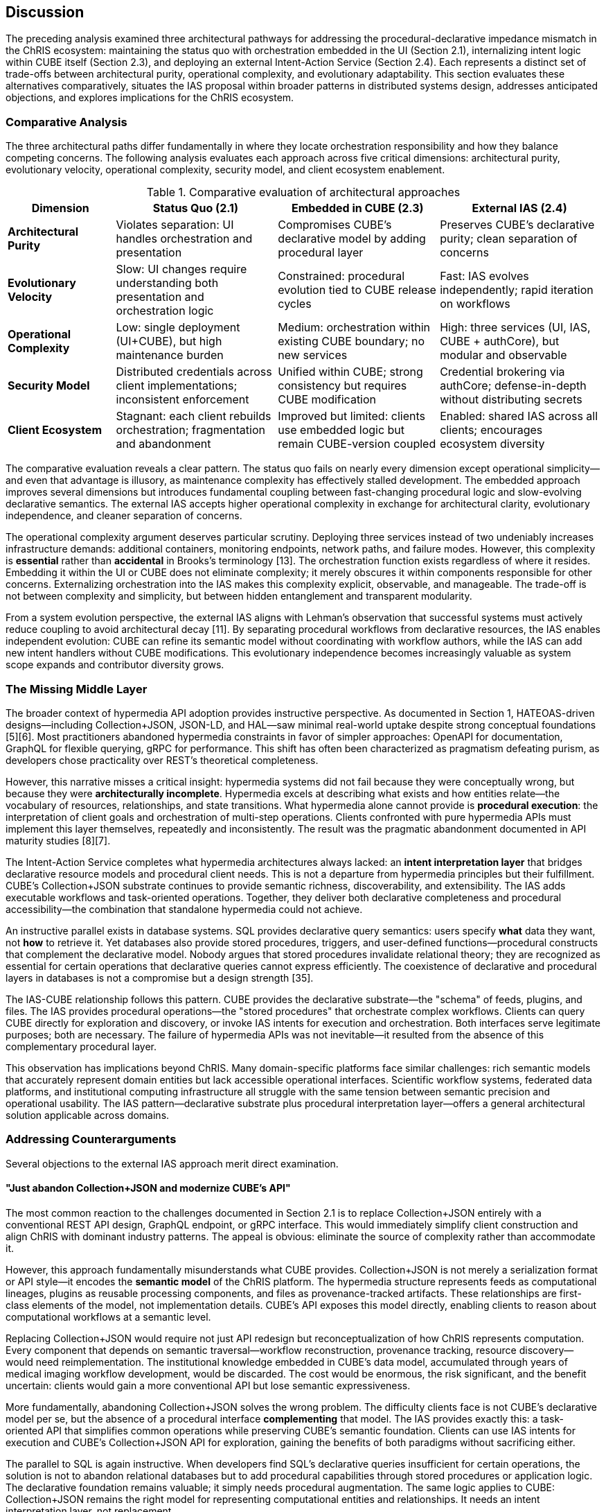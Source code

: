 == Discussion

The preceding analysis examined three architectural pathways for addressing the procedural-declarative impedance mismatch in the ChRIS ecosystem: maintaining the status quo with orchestration embedded in the UI (Section 2.1), internalizing intent logic within CUBE itself (Section 2.3), and deploying an external Intent-Action Service (Section 2.4). Each represents a distinct set of trade-offs between architectural purity, operational complexity, and evolutionary adaptability. This section evaluates these alternatives comparatively, situates the IAS proposal within broader patterns in distributed systems design, addresses anticipated objections, and explores implications for the ChRIS ecosystem.

=== Comparative Analysis

The three architectural paths differ fundamentally in where they locate orchestration responsibility and how they balance competing concerns. The following analysis evaluates each approach across five critical dimensions: architectural purity, evolutionary velocity, operational complexity, security model, and client ecosystem enablement.

.Comparative evaluation of architectural approaches
[cols="2,3,3,3",options="header"]
|===
|Dimension |Status Quo (2.1) |Embedded in CUBE (2.3) |External IAS (2.4)

|**Architectural Purity**
|Violates separation: UI handles orchestration and presentation
|Compromises CUBE's declarative model by adding procedural layer
|Preserves CUBE's declarative purity; clean separation of concerns

|**Evolutionary Velocity**
|Slow: UI changes require understanding both presentation and orchestration logic
|Constrained: procedural evolution tied to CUBE release cycles
|Fast: IAS evolves independently; rapid iteration on workflows

|**Operational Complexity**
|Low: single deployment (UI+CUBE), but high maintenance burden
|Medium: orchestration within existing CUBE boundary; no new services
|High: three services (UI, IAS, CUBE + authCore), but modular and observable

|**Security Model**
|Distributed credentials across client implementations; inconsistent enforcement
|Unified within CUBE; strong consistency but requires CUBE modification
|Credential brokering via authCore; defense-in-depth without distributing secrets

|**Client Ecosystem**
|Stagnant: each client rebuilds orchestration; fragmentation and abandonment
|Improved but limited: clients use embedded logic but remain CUBE-version coupled
|Enabled: shared IAS across all clients; encourages ecosystem diversity
|===

The comparative evaluation reveals a clear pattern. The status quo fails on nearly every dimension except operational simplicity—and even that advantage is illusory, as maintenance complexity has effectively stalled development. The embedded approach improves several dimensions but introduces fundamental coupling between fast-changing procedural logic and slow-evolving declarative semantics. The external IAS accepts higher operational complexity in exchange for architectural clarity, evolutionary independence, and cleaner separation of concerns.

The operational complexity argument deserves particular scrutiny. Deploying three services instead of two undeniably increases infrastructure demands: additional containers, monitoring endpoints, network paths, and failure modes. However, this complexity is *essential* rather than *accidental* in Brooks's terminology [13]. The orchestration function exists regardless of where it resides. Embedding it within the UI or CUBE does not eliminate complexity; it merely obscures it within components responsible for other concerns. Externalizing orchestration into the IAS makes this complexity explicit, observable, and manageable. The trade-off is not between complexity and simplicity, but between hidden entanglement and transparent modularity.

From a system evolution perspective, the external IAS aligns with Lehman's observation that successful systems must actively reduce coupling to avoid architectural decay [11]. By separating procedural workflows from declarative resources, the IAS enables independent evolution: CUBE can refine its semantic model without coordinating with workflow authors, while the IAS can add new intent handlers without CUBE modifications. This evolutionary independence becomes increasingly valuable as system scope expands and contributor diversity grows.

=== The Missing Middle Layer

The broader context of hypermedia API adoption provides instructive perspective. As documented in Section 1, HATEOAS-driven designs—including Collection+JSON, JSON-LD, and HAL—saw minimal real-world uptake despite strong conceptual foundations [5][6]. Most practitioners abandoned hypermedia constraints in favor of simpler approaches: OpenAPI for documentation, GraphQL for flexible querying, gRPC for performance. This shift has often been characterized as pragmatism defeating purism, as developers chose practicality over REST's theoretical completeness.

However, this narrative misses a critical insight: hypermedia systems did not fail because they were conceptually wrong, but because they were *architecturally incomplete*. Hypermedia excels at describing what exists and how entities relate—the vocabulary of resources, relationships, and state transitions. What hypermedia alone cannot provide is *procedural execution*: the interpretation of client goals and orchestration of multi-step operations. Clients confronted with pure hypermedia APIs must implement this layer themselves, repeatedly and inconsistently. The result was the pragmatic abandonment documented in API maturity studies [8][7].

The Intent-Action Service completes what hypermedia architectures always lacked: an *intent interpretation layer* that bridges declarative resource models and procedural client needs. This is not a departure from hypermedia principles but their fulfillment. CUBE's Collection+JSON substrate continues to provide semantic richness, discoverability, and extensibility. The IAS adds executable workflows and task-oriented operations. Together, they deliver both declarative completeness and procedural accessibility—the combination that standalone hypermedia could not achieve.

An instructive parallel exists in database systems. SQL provides declarative query semantics: users specify *what* data they want, not *how* to retrieve it. Yet databases also provide stored procedures, triggers, and user-defined functions—procedural constructs that complement the declarative model. Nobody argues that stored procedures invalidate relational theory; they are recognized as essential for certain operations that declarative queries cannot express efficiently. The coexistence of declarative and procedural layers in databases is not a compromise but a design strength [35].

The IAS-CUBE relationship follows this pattern. CUBE provides the declarative substrate—the "schema" of feeds, plugins, and files. The IAS provides procedural operations—the "stored procedures" that orchestrate complex workflows. Clients can query CUBE directly for exploration and discovery, or invoke IAS intents for execution and orchestration. Both interfaces serve legitimate purposes; both are necessary. The failure of hypermedia APIs was not inevitable—it resulted from the absence of this complementary procedural layer.

This observation has implications beyond ChRIS. Many domain-specific platforms face similar challenges: rich semantic models that accurately represent domain entities but lack accessible operational interfaces. Scientific workflow systems, federated data platforms, and institutional computing infrastructure all struggle with the same tension between semantic precision and operational usability. The IAS pattern—declarative substrate plus procedural interpretation layer—offers a general architectural solution applicable across domains.

=== Addressing Counterarguments

Several objections to the external IAS approach merit direct examination.

==== "Just abandon Collection+JSON and modernize CUBE's API"

The most common reaction to the challenges documented in Section 2.1 is to replace Collection+JSON entirely with a conventional REST API design, GraphQL endpoint, or gRPC interface. This would immediately simplify client construction and align ChRIS with dominant industry patterns. The appeal is obvious: eliminate the source of complexity rather than accommodate it.

However, this approach fundamentally misunderstands what CUBE provides. Collection+JSON is not merely a serialization format or API style—it encodes the *semantic model* of the ChRIS platform. The hypermedia structure represents feeds as computational lineages, plugins as reusable processing components, and files as provenance-tracked artifacts. These relationships are first-class elements of the model, not implementation details. CUBE's API exposes this model directly, enabling clients to reason about computational workflows at a semantic level.

Replacing Collection+JSON would require not just API redesign but reconceptualization of how ChRIS represents computation. Every component that depends on semantic traversal—workflow reconstruction, provenance tracking, resource discovery—would need reimplementation. The institutional knowledge embedded in CUBE's data model, accumulated through years of medical imaging workflow development, would be discarded. The cost would be enormous, the risk significant, and the benefit uncertain: clients would gain a more conventional API but lose semantic expressiveness.

More fundamentally, abandoning Collection+JSON solves the wrong problem. The difficulty clients face is not CUBE's declarative model per se, but the absence of a procedural interface *complementing* that model. The IAS provides exactly this: a task-oriented API that simplifies common operations while preserving CUBE's semantic foundation. Clients can use IAS intents for execution and CUBE's Collection+JSON API for exploration, gaining the benefits of both paradigms without sacrificing either.

The parallel to SQL is again instructive. When developers find SQL's declarative queries insufficient for certain operations, the solution is not to abandon relational databases but to add procedural capabilities through stored procedures or application logic. The declarative foundation remains valuable; it simply needs procedural augmentation. The same logic applies to CUBE: Collection+JSON remains the right model for representing computational entities and relationships. It needs an intent interpretation layer, not replacement.

==== "This adds too much complexity"

The external IAS introduces additional infrastructure: another service to deploy, monitor, secure, and maintain. In an era emphasizing operational simplicity and minimizing dependencies, adding services appears counterproductive. Why not consolidate functionality rather than distributing it further?

This objection conflates *visible* complexity with *total* complexity. The orchestration functionality that the IAS provides already exists—it is currently embedded within the ChRIS UI as scattered helper functions, callback chains, and ad-hoc state management. This complexity is no less real for being hidden; it is merely harder to observe, test, and maintain. Developers modifying UI components must understand both presentation logic and the orchestration semantics interleaved within it. New contributors face steep learning curves as they untangle these concerns.

Externalizing orchestration into the IAS does not create complexity—it relocates and structures it. The total complexity of the system remains roughly constant (and arguably decreases due to eliminating duplication), but it becomes *managed* rather than *entangled*. The IAS can be tested independently, scaled independently, and reasoned about independently. Its API surface provides a clear contract. Observability tooling can instrument request flows and identify bottlenecks. This is the essence of modular design: accepting explicit service boundaries in exchange for comprehensibility and evolvability [14].

Furthermore, the operational complexity of running an additional service must be weighed against the development complexity of maintaining entangled codebases. Containerized deployments with orchestration platforms (Kubernetes, Docker Swarm) have substantially reduced the marginal cost of additional services. A well-designed microservice with clear boundaries is often easier to operate than a monolithic application with hidden internal complexity. The IAS fits this pattern: it is a focused service with well-defined responsibilities, easier to reason about than the alternative of procedural logic scattered across multiple UI components.

The complexity argument also overlooks trajectory. The status quo appears simple because it involves fewer deployed services, but this simplicity has produced architectural stagnation. The development velocity has slowed to the point where meaningful evolution is difficult. Adding the IAS increases operational overhead in the short term but removes the structural impediments to long-term growth. This trade-off—immediate operational cost for sustained evolutionary capacity—is characteristic of investments in architectural health [12].

==== "Keep it simple—just refactor the UI"

A more moderate objection accepts that orchestration logic should be better structured but argues for refactoring it within the UI rather than extracting it entirely. Consolidate the scattered intent translation code into a coherent module, improve internal interfaces, and document the patterns. This preserves the two-service architecture (UI and CUBE) while addressing the maintainability concerns identified in Section 2.1.

This approach represents an improvement over the current state but fails to address the fundamental problems. First, it does nothing for client ecosystem diversity. Orchestration logic refactored within the ChRIS UI remains inaccessible to Python clients, CLI tools, automation scripts, or other interfaces. Each must still reimplement the same orchestration patterns independently. The fragmentation and duplication that stalled client development would persist.

Second, it perpetuates the category error of housing orchestration within a presentation tier. The ChRIS UI is a React application designed for browser-based user interaction. Orchestration logic—stateful workflows, retry logic, error handling, progress tracking—belongs in a backend service where it can be managed, monitored, and secured appropriately. Keeping it in the UI conflates concerns and limits operational capabilities. For example, long-running workflows cannot outlive a browser session; error recovery depends on client-side state management; observability requires instrumenting JavaScript execution.

Third, refactoring within the UI provides no path toward agentic integration. LLM-driven agents cannot easily consume a JavaScript library embedded in a web application. They require server-side APIs with clear contracts and documentation. The IAS provides this naturally; a refactored UI module does not.

The refactoring approach treats symptoms rather than causes. It improves code organization within the UI but leaves the architectural mismatch unresolved. The orchestration concern remains in the wrong architectural layer, limiting both the system's capabilities and its evolution. A proper solution requires extracting orchestration into an independent service—exactly what the IAS provides.

=== Implications for ChRIS Evolution

The introduction of an external IAS would have cascading effects throughout the ChRIS ecosystem, enabling developments that the current architecture inhibits.

==== Client Ecosystem Revival

The stagnation of ChRIS client development, documented in Section 2.1, results directly from the lack of a shared orchestration layer. Every client implementation must map between user intentions and CUBE's Collection+JSON primitives independently. This burden has proven sufficient to discourage most development efforts: beyond the ChRIS UI, no fully functional clients exist despite years of interest from the community.

An operational IAS immediately changes this calculus. Client developers in any language can invoke intent endpoints to perform complex workflows without reimplementing orchestration logic. A Python researcher can write:

[source,python]
----
response = ias_client.anonymize_and_convert(
    patient_id="12345",
    modality="MRI",
    output_format="nifti"
)
----

This operation abstracts away feed creation, plugin chaining, status monitoring, and error handling. The developer focuses on domain logic—*what* to analyze—rather than CUBE semantics—*how* to orchestrate resources. The same applies to JavaScript, Rust, Go, or any language with HTTP client capabilities. The IAS democratizes access to ChRIS functionality.

This democratization has multiplicative effects. Plugin developers, who currently interact with ChRIS primarily through documentation and JSON schemas, could access intent-level APIs that simplify plugin testing and integration. Institutional workflows, often implemented as brittle scripts directly calling CUBE endpoints, could use stable IAS interfaces less susceptible to breakage. Educational contexts—teaching medical imaging analysis or computational workflows—could leverage simplified APIs that expose domain concepts rather than infrastructure details.

The client ecosystem effects extend to contribution patterns. External developers currently face high barriers to ChRIS contribution: understanding Collection+JSON semantics, navigating CUBE's resource graph, implementing multi-step orchestration patterns. With the IAS, contributions can focus on intent implementations: adding new workflow types, improving existing orchestrations, or exposing new plugin capabilities. The cognitive barrier drops substantially, encouraging broader ecosystem participation.

==== UI Liberation

For the ChRIS UI specifically, the IAS represents liberation from dual responsibility. Currently, the UI must provide both visual presentation of ChRIS entities and programmatic orchestration of CUBE operations. These concerns have become increasingly entangled as documented in Section 2.1, creating maintenance burden and slowing development velocity.

With an operational IAS, the ChRIS UI can focus exclusively on what user interfaces do best: rendering information, responding to interaction, and providing intuitive workflows. React components call IAS endpoints for operations and CUBE's Collection+JSON API for queries. Orchestration logic—feed creation sequences, plugin parameter validation, workflow state management—resides in the IAS where it belongs. The UI becomes *thin* again, focused on presentation concerns.

This separation accelerates UI development in several ways. First, UI developers can iterate on visual design and user experience without navigating orchestration logic. Second, testing simplifies: UI components test presentation and interaction patterns; intent orchestration tests reside in the IAS. Third, the UI becomes more maintainable: changes to workflow orchestration do not require UI modifications and vice versa. These benefits compound over time as the system evolves.

The separation also enables UI diversity. With orchestration externalized to the IAS, alternative UIs become feasible: lightweight web interfaces for specific workflows, mobile applications, command-line interactive tools, or institutional portals customized for specific environments. Each can leverage the same IAS backend while providing presentation appropriate to its context. The current architecture, with orchestration embedded in the primary UI, makes such diversity impractical.

==== Research Accessibility

From the perspective of domain scientists—radiologists, neuroscientists, clinical researchers—the IAS represents a substantial reduction in conceptual overhead. Currently, interacting with ChRIS programmatically requires understanding its architectural model: feeds as computational roots, plugins as directed acyclic graph nodes, files as provenance artifacts. While these abstractions are elegant from a systems perspective, they impose cognitive burden on researchers whose expertise lies in medical imaging, not distributed computing architecture.

Intent-level APIs map more naturally to domain thinking. A researcher does not conceptualize analysis as "creating a feed with a root node, attaching a plugin instance, configuring parameters, and monitoring execution." The researcher thinks: "anonymize this dataset and run FreeSurfer on the T1-weighted images." The IAS enables this directness. Intent endpoints expose domain operations—anonymize, segment, register, quantify—rather than infrastructure primitives.

This accessibility has implications for computational reproducibility and scientific workflow management. Researchers can encode analysis pipelines as sequences of intent calls, producing self-documenting scripts that express scientific logic clearly. Journals and institutions increasingly require computational methods to be reproducible; intent-based scripts are more comprehensible to reviewers than low-level CUBE orchestration code. The IAS thus contributes to open science goals by lowering the barrier to transparent, reproducible computational workflows.

Furthermore, the intent abstraction enables progressive disclosure of complexity. Researchers can begin with high-level intents for common operations, then gradually learn lower-level CUBE interactions as their needs become more sophisticated. This layered accessibility—simple interfaces for common cases, powerful primitives for advanced use—is characteristic of well-designed systems [36]. The IAS provides the simple layer; CUBE's Collection+JSON API provides the powerful primitives. Together, they serve users across the expertise spectrum.

=== Future Direction: Potential LLM Integration

While the IAS proposal primarily addresses current client ecosystem challenges, the architecture may offer secondary benefits for AI-augmented computing. Task-oriented intent endpoints with clear semantic descriptions are potentially more accessible to language models than hypermedia graph traversal [32]. Where direct CUBE usage requires multi-step orchestration, IAS intents encapsulate workflows as atomic operations. Whether this theoretical advantage materializes in practice depends on several uncertain factors: LLM capability evolution, API design quality, natural language to intent mapping reliability, and user acceptance of AI-mediated scientific computing.

We acknowledge this possibility but emphasize three important caveats. First, LLM integration is not a validation criterion for the IAS architecture—the proposal stands or falls on its ability to address documented client development challenges. Second, agentic computing patterns in scientific domains remain largely speculative; production adoption faces significant hurdles around reliability, auditability, and institutional acceptance. Third, any future LLM integration would require careful security design to maintain proper authentication, authorization, and audit trails regardless of whether operations are invoked by human developers or AI agents.

The IAS architecture neither assumes nor requires LLM integration. If such capabilities mature and prove valuable, the task-oriented API design may accommodate them more readily than direct hypermedia access. If they do not, the architecture's value rests on the core benefits analyzed throughout this paper: ecosystem enablement, UI simplification, and separation of concerns.

=== Limitations and Future Work

The external IAS architecture, while offering substantial advantages, introduces challenges and open questions that warrant examination.

==== Implementation Challenges

Defining and governing the intent vocabulary presents ongoing challenges. Unlike CUBE's resource model, which reflects relatively stable domain entities (feeds, plugins, files), the intent space is open-ended. New workflows emerge continuously as researchers develop novel analyses. The IAS must evolve its intent catalog accordingly, balancing stability for existing clients against extensibility for new capabilities.

Several governance approaches merit consideration. A formal intent schema with versioning would provide stability guarantees and enable client code generation, but might slow evolution. A plugin-based intent registry where developers contribute intent handlers would maximize extensibility but could fragment the intent space. Hybrid approaches—a curated core set of intents plus an extension mechanism for domain-specific workflows—might balance these concerns. Regardless of approach, establishing conventions for intent naming, parameter schemas, and semantic documentation will be critical.

API versioning and backward compatibility require careful management. As intent implementations evolve—supporting new parameters, changing orchestration logic, or improving error handling—the IAS must maintain compatibility with existing clients or provide clear migration paths. Standard API versioning strategies apply (URL versioning, header-based versioning, content negotiation), but determining the right granularity for version boundaries remains context-dependent. Overly coarse versioning hinders evolution; overly fine versioning burdens clients with constant adaptation.

Performance implications deserve empirical evaluation. The IAS introduces an additional network hop in the request path: client → IAS → CUBE rather than client → CUBE directly. For high-frequency, low-latency operations, this overhead may be significant. Caching strategies, request batching, and connection pooling can mitigate latency, but fundamental limits exist. Performance-critical clients may need the option to bypass the IAS and interact with CUBE directly for specific operations. Establishing clear guidance on when to use intent APIs versus direct CUBE access will inform client design.

Observability across three service boundaries (UI/client, IAS, CUBE, plus authCore) increases operational complexity. Distributed tracing becomes essential to understand request flows and diagnose failures. Establishing consistent trace context propagation, correlating logs across services, and providing unified dashboards for operational visibility will require investment in observability infrastructure. Tools like OpenTelemetry provide standardized approaches, but integration requires deliberate engineering effort.

==== Open Questions

Several architectural and design questions merit further exploration as the IAS concept matures.

*Multi-institutional federation:* The current design assumes a single IAS instance serving a single CUBE deployment. However, ChRIS envisions federated operation where multiple institutions run independent CUBE instances and share workflows. Should each institution operate its own IAS, or should a federated IAS coordinate across multiple CUBEs? The former maximizes institutional autonomy but may fragment the intent vocabulary; the latter simplifies client development but introduces complex coordination requirements. Hybrid approaches—local IAS instances with shared intent schemas—might balance these concerns.

*Workflow language integration:* Scientific workflow systems like Common Workflow Language (CWL), Nextflow, and Snakemake provide standardized approaches to expressing computational pipelines. How should the IAS relate to these systems? One approach treats workflow languages as intent sources: a CWL document describes a workflow, and the IAS translates it into CUBE operations. Another approach exposes IAS intents as workflow primitives that CWL authors can compose. Exploring these integration patterns could position ChRIS within broader workflow ecosystem developments.

*Intent composition and meta-intents:* Current IAS design assumes atomic intents—single operations like "anonymize" or "segment." However, researchers often need composite workflows: "anonymize these datasets, run quality control, and if QC passes, execute these three analysis pipelines in parallel." Should the IAS support intent composition, allowing clients to express complex workflows as compositions of simpler intents? If so, what composition semantics are appropriate—sequential, parallel, conditional, iterative? Alternatively, should complex workflows remain client-side orchestration concerns, with the IAS providing only atomic operations? The design choice significantly impacts both IAS complexity and client capabilities.

*Intent discoverability:* How do clients discover available intents and their parameters? CUBE's Collection+JSON API provides hypermedia links for resource discoverability; the IAS needs analogous mechanisms for intent discoverability. OpenAPI specifications provide machine-readable schemas, but they lack semantic richness. Ontology-based approaches could provide richer semantics but require standardized vocabularies. Investigating discoverability mechanisms that balance machine-readability with human comprehensibility would improve developer experience.

*Economic and resource models:* In multi-tenant or cloud-hosted ChRIS deployments, the IAS may need to mediate resource allocation and billing. Complex intents consume varying computational resources; institutional policies may impose quotas or cost controls. Should the IAS provide resource estimation before execution? Should it enforce quotas directly or delegate to CUBE? How should billing attribution work when multiple services contribute to cost? These questions become practical concerns as ChRIS adoption expands beyond single-institution deployments.

==== Research Directions

Beyond immediate implementation concerns, the IAS architecture opens several research directions in distributed systems and human-computer interaction.

*Intent inference and learning:* Rather than requiring users to specify intents explicitly, could systems infer intent from interaction patterns? Analyzing sequences of CUBE operations performed by researchers might reveal common patterns amenable to intent abstraction. Machine learning approaches could cluster operation sequences and suggest new intent candidates for formalization. This data-driven intent discovery could complement expert-driven intent design.

*Natural language to intent translation:* While Section 3.5 discussed LLM-based intent invocation, deeper questions remain about grounding natural language expressions in formal intent representations. How can systems ensure that LLM-generated intent calls accurately reflect user goals? What verification and confirmation mechanisms prevent misinterpretation? Can conversational interfaces iteratively refine intent parameters through dialogue? Research in natural language interfaces for scientific computing could leverage the IAS as a concrete substrate for experimentation.

*Intent provenance and reproducibility:* Scientific reproducibility requires capturing not just computational steps but the intentions behind them. An intent-based provenance model could record *why* operations were performed—"anonymization for regulatory compliance" versus "anonymization for public dataset release"—not just the technical parameters. Exploring how intent semantics enhance computational provenance could advance reproducible science practices.

*Cross-domain intent transfer:* If the IAS pattern proves successful in medical imaging via ChRIS, can intent vocabularies transfer to other scientific domains? Are there common intent patterns—data acquisition, quality control, transformation, analysis, visualization—that appear across domains? Standardizing cross-domain intent ontologies could enable workflow portability and accelerate adoption of computational methods across fields.

=== Validation Criteria

To determine whether the IAS architecture succeeds in practice, we propose measurable validation criteria that operationalize the research questions presented in Section 1. These criteria establish concrete thresholds for success and failure, enabling objective evaluation once implementation proceeds.

==== Success Indicators

*Client Code Complexity:* Intent-based implementations should demonstrate measurably lower complexity than equivalent direct CUBE implementations. We will measure:

- Lines of code (LOC) for representative workflows (target: 40–60% reduction)
- Cyclomatic complexity of orchestration logic (target: <5 per operation)
- Number of API calls required for common tasks (target: 1–3 intent calls vs. 8–15 CUBE calls)

*Developer Velocity:* Time to implement common workflows should decrease significantly:

- Time-to-first-success for new developers (target: <2 hours for basic workflows)
- Implementation time for representative tasks (target: 30–50% reduction)
- Onboarding documentation length and complexity (target: readable in <30 minutes)

*Performance Overhead:* The additional IAS layer must not introduce unacceptable latency:

- End-to-end latency overhead (acceptable: <200ms per intent call)
- Throughput for high-frequency operations (acceptable: >100 requests/second)
- Resource consumption (acceptable: <20% additional memory/CPU vs. direct CUBE calls)

*Developer Experience:* Qualitative assessment through surveys and interviews should show improvement:

- System Usability Scale (SUS) scores (target: >70, indicating "good" usability)
- Net Promoter Score for IAS adoption (target: >0, indicating more promoters than detractors)
- Qualitative feedback indicating reduced cognitive load and clearer mental models

*Ecosystem Growth:* Client diversity should increase following IAS deployment:

- Number of active client implementations (target: 3+ beyond ChRIS UI within 12 months)
- Contributor diversity (target: contributions from 5+ external developers)
- Intent vocabulary expansion (target: 20+ production-ready intents within 18 months)

*Independent Evolution:* IAS and CUBE should demonstrate version independence:

- CUBE minor version updates should not require IAS changes (target: 80% compatibility)
- IAS intent additions should not require CUBE modifications (target: 100% independence)
- Client code should remain functional across IAS updates (target: zero breaking changes in minor versions)

==== Failure Indicators

Equally important are criteria that would indicate the IAS approach is not succeeding:

*Complexity Migration:* If the IAS merely relocates complexity rather than reducing it:

- IAS intent implementations exceed 500 LOC per intent (suggesting orchestration is as complex as client-side alternatives)
- Clients bypass IAS for most operations, preferring direct CUBE access (suggesting IAS does not provide value)
- Intent composition becomes as complex as direct CUBE orchestration (suggesting abstraction failed)

*Dual API Burden:* If maintaining both APIs proves unsustainable:

- Developer resources for API maintenance exceed 2 FTE (suggesting overhead outweighs benefits)
- Intent-CUBE semantic drift requires frequent reconciliation (suggesting coupling remains high)
- Documentation and support burden doubles without corresponding ecosystem growth

*Performance Degradation:* If latency overhead proves unacceptable:

- Average intent call latency exceeds 500ms (unacceptable for interactive workflows)
- Throughput drops below 20 requests/second (insufficient for production workloads)
- Resource consumption increases by >50% (economically unsustainable)

*Adoption Resistance:* If developers actively avoid the IAS:

- SUS scores below 50 (indicating poor usability)
- Net Promoter Score below -20 (indicating strong detractor sentiment)
- Client implementations continue bypassing IAS after 12 months (market rejection)

==== Commitment to Transparent Reporting

We commit to publishing evaluation results regardless of outcome. If validation indicates the IAS approach does not deliver expected benefits, documenting what failed and why provides value to the research community. Negative results that prevent others from pursuing unproductive paths constitute legitimate scientific contributions. Conversely, successful validation with concrete metrics would provide empirical support for the architectural pattern and encourage adoption in similar contexts.

=== Threats to Validity

Our analysis has several limitations that constrain the generalizability of conclusions and require explicit acknowledgment.

==== Construct Validity

*Measurement operationalization:* The success criteria defined above operationalize abstract concepts like "complexity" and "developer experience" through specific metrics. However, these metrics may not fully capture the underlying constructs. Lines of code, for example, correlate with but do not perfectly measure cognitive complexity. Alternative metrics (Halstead complexity, code churn, bug density) might yield different conclusions. Our choice of metrics reflects pragmatic measurability but introduces construct validity threats.

*Evaluation context:* Developer studies and usability assessments will necessarily occur in specific contexts—particular workflows, user populations, and deployment scenarios. Results may not generalize across all potential ChRIS use cases. Medical imaging workflows have specific characteristics (long-running computations, complex data provenance, regulatory constraints) that may not represent other domains.

==== Internal Validity

*Pre-implementation analysis:* This paper presents architectural analysis and theoretical arguments before implementation and empirical evaluation. Claims about IAS benefits are currently hypothetical, supported by reasoning from established principles but not yet validated through measurement. Implementation may reveal unforeseen challenges that undermine predicted advantages.

*Selection bias:* The three architectural alternatives analyzed (status quo, embedded, external IAS) represent our conceptualization of the solution space. We may have overlooked viable alternatives outside this framing. For example, hybrid approaches, alternative orchestration patterns, or fundamentally different architectural styles might offer superior trade-offs. Our analysis is constrained by the alternatives we considered.

*Confounding factors:* If IAS deployment coincides with other system changes—infrastructure upgrades, team growth, process improvements—attributing outcomes specifically to the IAS architecture becomes difficult. Isolating the IAS effect from confounding variables will require careful experimental design.

==== External Validity

*Single case study:* ChRIS represents a single platform in a specific domain (medical imaging) with particular requirements (federation, provenance tracking, regulatory compliance). Generalization to other scientific computing domains, enterprise systems, or commercial applications requires additional validation. The pattern may be domain-specific rather than broadly applicable.

*Organizational context:* Our analysis is shaped by constraints specific to the ChRIS project: an existing Collection+JSON deployment, a small development team, limited resources for major rewrites, and research group dynamics. Other organizations with different constraints—larger teams, greater risk tolerance, different technical debt—might reasonably reach different conclusions about optimal architecture.

*Technology evolution:* The architectural landscape continues to evolve. Emerging technologies—serverless computing, edge computing, novel API paradigms—may alter the cost-benefit calculus. Conclusions valid in 2025 may not hold in 2030 as infrastructure capabilities and developer expectations shift.

*Team expertise:* Our team has deep expertise in ChRIS architecture, Collection+JSON semantics, and medical imaging workflows. This expertise enables sophisticated architectural reasoning but may also introduce bias toward solutions that leverage existing knowledge. Teams with different expertise profiles might favor alternative approaches.

==== Reliability

*Replication challenges:* ChRIS is a complex, domain-specific system. Replicating our analysis in other contexts requires substantial effort and domain knowledge. The architectural patterns we identify may be sound, but validating their applicability elsewhere requires independent implementations and evaluations.

*Measurement consistency:* Longitudinal studies tracking API evolution and developer productivity require consistent measurement over extended periods. Team composition changes, tool evolution, and shifting requirements may introduce measurement inconsistency that threatens reliability.

==== Mitigation Strategies

We will address these threats through several strategies:

*Triangulation:* Use multiple measurement approaches—quantitative metrics, qualitative interviews, observational studies—to assess outcomes from different perspectives.

*Comparative baselines:* Measure current system characteristics (LOC, latency, developer time) before IAS implementation to enable before-after comparison.

*External review:* Engage external experts unfamiliar with ChRIS to review the architecture and challenge assumptions, reducing team-specific biases.

*Incremental validation:* Implement and evaluate IAS incrementally, validating assumptions at each stage rather than committing fully before gathering evidence.

*Transparent reporting:* Document both successes and failures, unexpected challenges, and deviations from predictions to enable community learning regardless of outcome.

Despite these limitations, the architectural analysis presented provides value even with acknowledged threats to validity. The systematic comparison of alternatives, identification of trade-offs, and articulation of validation criteria establish a framework for rigorous evaluation once implementation proceeds. These threats to validity should inform interpretation of results but do not invalidate the analytical approach.

=== Synthesis

The comparative analysis across multiple dimensions consistently favors the external IAS architecture. While it introduces operational complexity through additional service boundaries, it delivers compensating benefits: architectural purity through separation of concerns, evolutionary velocity through independent service evolution, ecosystem enablement through shared orchestration infrastructure, and future readiness for agentic interaction patterns. The trade-off—accepting operational overhead for architectural clarity and evolutionary capacity—aligns with established principles of software engineering for long-lived, evolving systems [23][38].

The broader insight concerns the incompleteness of pure hypermedia architectures. HATEOAS-driven designs provide valuable properties—discoverability, extensibility, semantic richness—but lack the procedural complement that practical systems require. The IAS completes this architecture by adding intent interpretation without compromising the declarative foundation. This pattern has applicability far beyond ChRIS, suggesting a general solution to the tension between semantic precision and operational accessibility in distributed systems.

For the ChRIS ecosystem specifically, the IAS enables multiple desirable outcomes: revival of client development through shared orchestration, UI liberation through concern separation, research accessibility through domain-appropriate abstractions, and positioning for agentic computing through intent-driven interfaces. These benefits compound over time as the system evolves and the user community diversifies.

The path forward is clear. While the external IAS introduces implementation challenges—intent governance, versioning complexity, operational overhead—these are tractable engineering problems amenable to established solutions. The architectural benefits substantially outweigh the costs. The alternative pathways—status quo maintenance or embedding orchestration in CUBE—offer marginal improvements at best while perpetuating fundamental structural problems. The external IAS represents the optimal balance for sustaining ChRIS evolution while positioning the platform for future developments in scientific computing and AI-augmented research workflows.

